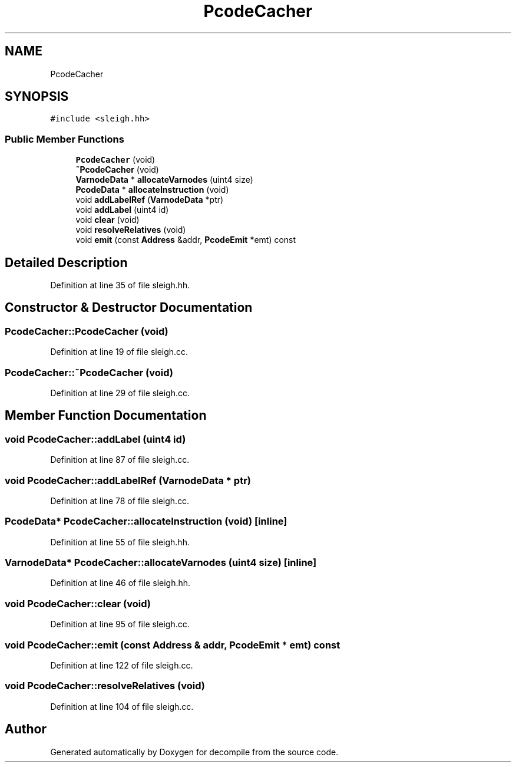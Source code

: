 .TH "PcodeCacher" 3 "Sun Apr 14 2019" "decompile" \" -*- nroff -*-
.ad l
.nh
.SH NAME
PcodeCacher
.SH SYNOPSIS
.br
.PP
.PP
\fC#include <sleigh\&.hh>\fP
.SS "Public Member Functions"

.in +1c
.ti -1c
.RI "\fBPcodeCacher\fP (void)"
.br
.ti -1c
.RI "\fB~PcodeCacher\fP (void)"
.br
.ti -1c
.RI "\fBVarnodeData\fP * \fBallocateVarnodes\fP (uint4 size)"
.br
.ti -1c
.RI "\fBPcodeData\fP * \fBallocateInstruction\fP (void)"
.br
.ti -1c
.RI "void \fBaddLabelRef\fP (\fBVarnodeData\fP *ptr)"
.br
.ti -1c
.RI "void \fBaddLabel\fP (uint4 id)"
.br
.ti -1c
.RI "void \fBclear\fP (void)"
.br
.ti -1c
.RI "void \fBresolveRelatives\fP (void)"
.br
.ti -1c
.RI "void \fBemit\fP (const \fBAddress\fP &addr, \fBPcodeEmit\fP *emt) const"
.br
.in -1c
.SH "Detailed Description"
.PP 
Definition at line 35 of file sleigh\&.hh\&.
.SH "Constructor & Destructor Documentation"
.PP 
.SS "PcodeCacher::PcodeCacher (void)"

.PP
Definition at line 19 of file sleigh\&.cc\&.
.SS "PcodeCacher::~PcodeCacher (void)"

.PP
Definition at line 29 of file sleigh\&.cc\&.
.SH "Member Function Documentation"
.PP 
.SS "void PcodeCacher::addLabel (uint4 id)"

.PP
Definition at line 87 of file sleigh\&.cc\&.
.SS "void PcodeCacher::addLabelRef (\fBVarnodeData\fP * ptr)"

.PP
Definition at line 78 of file sleigh\&.cc\&.
.SS "\fBPcodeData\fP* PcodeCacher::allocateInstruction (void)\fC [inline]\fP"

.PP
Definition at line 55 of file sleigh\&.hh\&.
.SS "\fBVarnodeData\fP* PcodeCacher::allocateVarnodes (uint4 size)\fC [inline]\fP"

.PP
Definition at line 46 of file sleigh\&.hh\&.
.SS "void PcodeCacher::clear (void)"

.PP
Definition at line 95 of file sleigh\&.cc\&.
.SS "void PcodeCacher::emit (const \fBAddress\fP & addr, \fBPcodeEmit\fP * emt) const"

.PP
Definition at line 122 of file sleigh\&.cc\&.
.SS "void PcodeCacher::resolveRelatives (void)"

.PP
Definition at line 104 of file sleigh\&.cc\&.

.SH "Author"
.PP 
Generated automatically by Doxygen for decompile from the source code\&.
